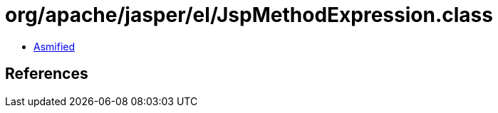 = org/apache/jasper/el/JspMethodExpression.class

 - link:JspMethodExpression-asmified.java[Asmified]

== References

